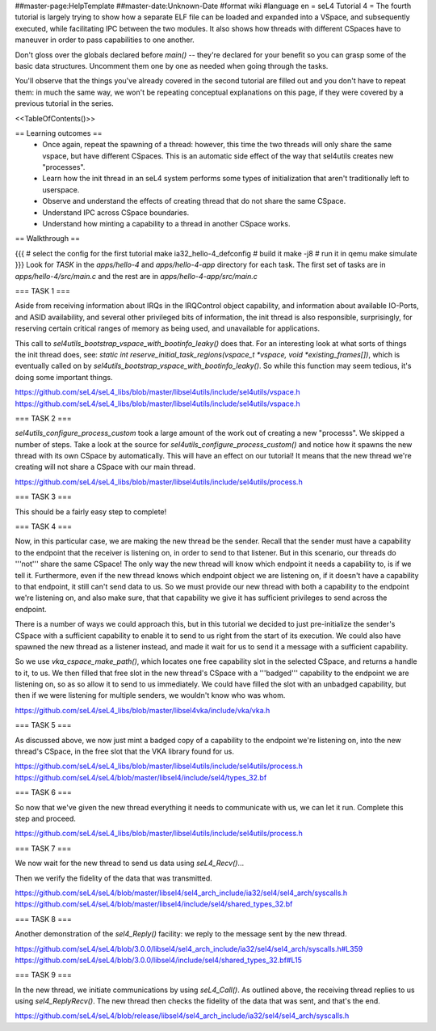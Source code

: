 ##master-page:HelpTemplate
##master-date:Unknown-Date
#format wiki
#language en
= seL4 Tutorial 4 =
The fourth tutorial is largely trying to show how a separate ELF file can be loaded and expanded into a VSpace, and subsequently executed, while facilitating IPC between the two modules. It also shows how threads with different CSpaces have to maneuver in order to pass capabilities to one another.

Don't gloss over the globals declared before `main()` -- they're declared for your benefit so you can grasp some of the basic data structures. Uncomment them one by one as needed when going through the tasks.

You'll observe that the things you've already covered in the second tutorial are filled out and you don't have to repeat them: in much the same way, we won't be repeating conceptual explanations on this page, if they were covered by a previous tutorial in the series.

<<TableOfContents()>>

== Learning outcomes ==
 * Once again, repeat the spawning of a thread: however, this time the two threads will only share the same vspace, but have different CSpaces. This is an automatic side effect of the way that sel4utils creates new "processes".
 * Learn how the init thread in an seL4 system performs some types of initialization that aren't traditionally left to userspace.
 * Observe and understand the effects of creating thread that do not share the same CSpace.
 * Understand IPC across CSpace boundaries.
 * Understand how minting a capability to a thread in another CSpace works.

== Walkthrough ==

{{{
# select the config for the first tutorial 
make ia32_hello-4_defconfig
# build it
make -j8
# run it in qemu
make simulate
}}}
Look for `TASK` in the `apps/hello-4` and `apps/hello-4-app` directory for each task. The first set of tasks are in `apps/hello-4/src/main.c` and the rest are in `apps/hello-4-app/src/main.c`

=== TASK 1 ===

Aside from receiving information about IRQs in the IRQControl object capability, and information about available IO-Ports, and ASID availability, and several other privileged bits of information, the init thread is also responsible, surprisingly, for reserving certain critical ranges of memory as being used, and unavailable for applications.

This call to `sel4utils_bootstrap_vspace_with_bootinfo_leaky()` does that. For an interesting look at what sorts of things the init thread does, see: `static int reserve_initial_task_regions(vspace_t *vspace, void *existing_frames[])`, which is eventually called on by `sel4utils_bootstrap_vspace_with_bootinfo_leaky()`. So while this function may seem tedious, it's doing some important things.

https://github.com/seL4/seL4_libs/blob/master/libsel4utils/include/sel4utils/vspace.h
https://github.com/seL4/seL4_libs/blob/master/libsel4utils/include/sel4utils/vspace.h

=== TASK 2 ===

`sel4utils_configure_process_custom` took a large amount of the work out of creating a new "processs". We skipped a number of steps. Take a look at the source for `sel4utils_configure_process_custom()` and notice how it spawns the new thread with its own CSpace by automatically. This will have an effect on our tutorial! It means that the new thread we're creating will not share a CSpace with our main thread.

https://github.com/seL4/seL4_libs/blob/master/libsel4utils/include/sel4utils/process.h

=== TASK 3 ===

This should be a fairly easy step to complete!

=== TASK 4 ===

Now, in this particular case, we are making the new thread be the sender. Recall that the sender must have a capability to the endpoint that the receiver is listening on, in order to send to that listener. But in this scenario, our threads do '''not''' share the same CSpace! The only way the new thread will know which endpoint it needs a capability to, is if we tell it. Furthermore, even if the new thread knows which endpoint object we are listening on, if it doesn't have a capability to that endpoint, it still can't send data to us. So we must provide our new thread with both a capability to the endpoint we're listening on, and also make sure, that that capability we give it has sufficient privileges to send across the endpoint.

There is a number of ways we could approach this, but in this tutorial we decided to just pre-initialize the sender's CSpace with a sufficient capability to enable it to send to us right from the start of its execution. We could also have spawned the new thread as a listener instead, and made it wait for us to send it a message with a sufficient capability.

So we use `vka_cspace_make_path()`, which locates one free capability slot in the selected CSpace, and returns a handle to it, to us. We then filled that free slot in the new thread's CSpace with a '''badged''' capability to the endpoint we are listening on, so as so allow it to send to us immediately. We could have filled the slot with an unbadged capability, but then if we were listening for multiple senders, we wouldn't know who was whom.

https://github.com/seL4/seL4_libs/blob/master/libsel4vka/include/vka/vka.h

=== TASK 5 ===

As discussed above, we now just mint a badged copy of a capability to the endpoint we're listening on, into the new thread's CSpace, in the free slot that the VKA library found for us.

https://github.com/seL4/seL4_libs/blob/master/libsel4utils/include/sel4utils/process.h
https://github.com/seL4/seL4/blob/master/libsel4/include/sel4/types_32.bf

=== TASK 6 ===

So now that we've given the new thread everything it needs to communicate with us, we can let it run. Complete this step and proceed.

https://github.com/seL4/seL4_libs/blob/master/libsel4utils/include/sel4utils/process.h
 
=== TASK 7 ===

We now wait for the new thread to send us data using `seL4_Recv()`...

Then we verify the fidelity of the data that was transmitted.

https://github.com/seL4/seL4/blob/master/libsel4/sel4_arch_include/ia32/sel4/sel4_arch/syscalls.h
https://github.com/seL4/seL4/blob/master/libsel4/include/sel4/shared_types_32.bf

=== TASK 8 ===

Another demonstration of the `sel4_Reply()` facility: we reply to the message sent by the new thread.

https://github.com/seL4/seL4/blob/3.0.0/libsel4/sel4_arch_include/ia32/sel4/sel4_arch/syscalls.h#L359
https://github.com/seL4/seL4/blob/3.0.0/libsel4/include/sel4/shared_types_32.bf#L15

=== TASK 9 ===

In the new thread, we initiate communications by using `seL4_Call()`. As outlined above, the receiving thread replies to us using `sel4_ReplyRecv()`. The new thread then checks the fidelity of the data that was sent, and that's the end.

https://github.com/seL4/seL4/blob/release/libsel4/sel4_arch_include/ia32/sel4/sel4_arch/syscalls.h
